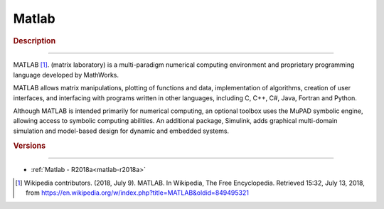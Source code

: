 .. _matlab-index:

Matlab
======

.. rubric:: Description
-----------------------

MATLAB [1]_. (matrix laboratory) is a multi-paradigm numerical computing 
environment and proprietary programming language developed by MathWorks. 

MATLAB allows matrix manipulations, plotting of functions and data, 
implementation of algorithms, creation of user interfaces, and interfacing with 
programs written in other languages, including C, C++, C#, Java, Fortran and 
Python.

Although MATLAB is intended primarily for numerical computing, an optional
toolbox uses the MuPAD symbolic engine, allowing access to symbolic computing 
abilities. An additional package, Simulink, adds graphical multi-domain 
simulation and model-based design for dynamic and embedded systems.

..
  .. toctree::
   :caption: Versions
   :titlesonly:

   matlab-r2018a

.. rubric:: Versions
--------------------

- :ref:`Matlab - R2018a<matlab-r2018a>`

.. [1] Wikipedia contributors. (2018, July 9). MATLAB. In Wikipedia, The Free
       Encyclopedia. Retrieved 15:32, July 13, 2018, from
       https://en.wikipedia.org/w/index.php?title=MATLAB&oldid=849495321

